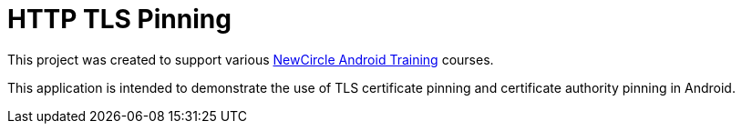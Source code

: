 = HTTP TLS Pinning

This project was created to support various http://thenewcircle.com/training/android/[NewCircle Android Training] courses.

This application is intended to demonstrate the use of TLS certificate pinning and certificate authority pinning in Android.
